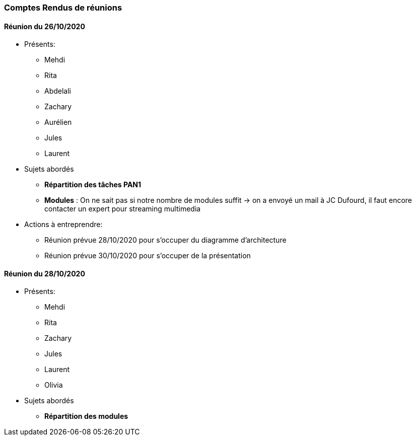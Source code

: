=== Comptes Rendus de réunions

==== Réunion du 26/10/2020

* Présents:
** Mehdi
** Rita
** Abdelali
** Zachary
** Aurélien
** Jules
** Laurent
* Sujets abordés
** *Répartition des tâches PAN1*
** *Modules* : On ne sait pas si notre nombre de modules suffit -> on a envoyé un mail à JC Dufourd, il faut encore contacter un expert pour streaming multimedia
* Actions à entreprendre:
** Réunion prévue 28/10/2020 pour s'occuper du diagramme d'architecture
** Réunion prévue 30/10/2020 pour s'occuper de la présentation

==== Réunion du 28/10/2020
* Présents:
** Mehdi
** Rita
** Zachary
** Jules
** Laurent
** Olivia
* Sujets abordés
** *Répartition des modules*